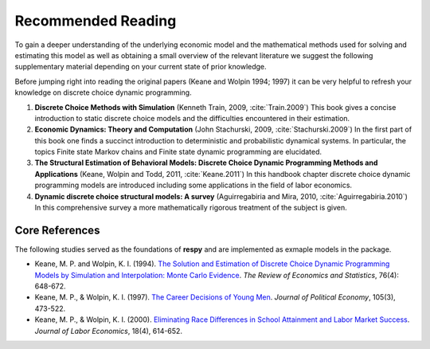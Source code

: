 Recommended Reading
===================

To gain a deeper understanding of the underlying economic model and the mathematical
methods used for solving and estimating this model as well as obtaining a small
overview of the relevant literature we suggest the following supplementary material
depending on your current state of prior knowledge.

Before jumping right into reading the original papers (Keane and Wolpin 1994; 1997) it
can be very helpful to refresh your knowledge on discrete choice dynamic programming.

#. **Discrete Choice Methods with Simulation** (Kenneth Train, 2009, :cite:`Train.2009`)
   This book gives a concise introduction to static discrete choice models and the
   difficulties encountered in their estimation.

#. **Economic Dynamics: Theory and Computation** (John Stachurski, 2009,
   :cite:`Stachurski.2009`)
   In the first part of this book one finds a succinct introduction to deterministic and
   probabilistic dynamical systems. In particular, the topics Finite state Markov chains
   and Finite state dynamic programming are elucidated.

#. **The Structural Estimation of Behavioral Models: Discrete Choice Dynamic Programming
   Methods and Applications** (Keane, Wolpin and Todd, 2011, :cite:`Keane.2011`) In this
   handbook chapter discrete choice dynamic programming models are introduced including
   some applications in the field of labor economics.

#. **Dynamic discrete choice structural models: A survey** (Aguirregabiria and Mira,
   2010, :cite:`Aguirregabiria.2010`) In this comprehensive survey a more mathematically
   rigorous treatment of the subject is given.


Core References
---------------

The following studies served as the foundations of **respy** and are implemented as
exmaple models in the package.

* Keane, M. P. and  Wolpin, K. I. (1994). `The Solution and Estimation of Discrete Choice
  Dynamic Programming Models by Simulation and Interpolation: Monte Carlo Evidence
  <https://doi.org/10.2307/2109768>`_. *The Review of Economics and Statistics*, 76(4):
  648-672.


* Keane, M. P., & Wolpin, K. I. (1997). `The Career Decisions of Young Men
  <https://www.journals.uchicago.edu/doi/10.1086/262080>`_. *Journal of Political Economy*,
  105(3), 473-522.

* Keane, M. P., & Wolpin, K. I. (2000). `Eliminating Race Differences in School Attainment and 
  Labor Market Success <https://www.journals.uchicago.edu/doi/10.1086/209971>`_.
  *Journal of Labor Economics*, 18(4), 614-652.


.. raw:: html

   <div
    <p class="d-flex flex-row gs-torefguide">
        <span class="badge badge-info">To how-to guide</span></p>
    <p>Find all such pre-implemented models in <a
       href="../how_to_guides/how_to_example_models.html">How to load
       example models</a> </p>
   </div>
